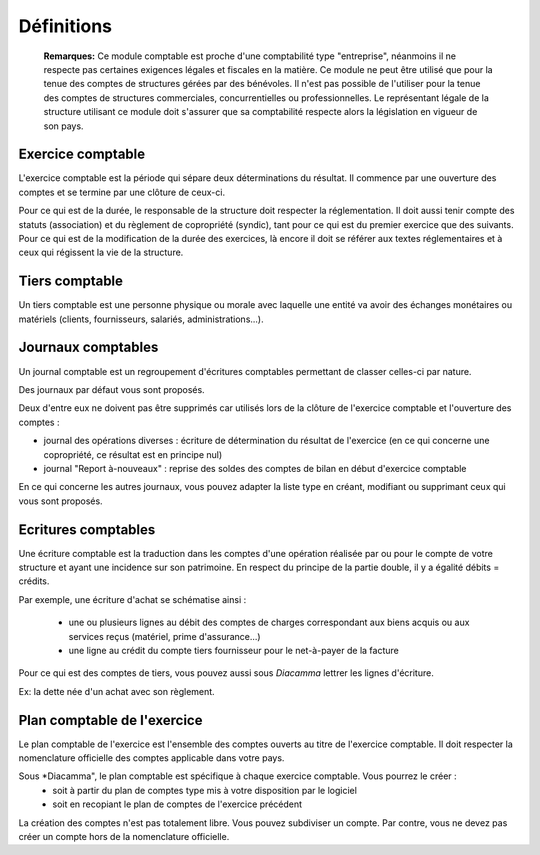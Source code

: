 Définitions
===========

	**Remarques:** Ce module comptable est proche d'une comptabilité type "entreprise", néanmoins il ne respecte pas certaines exigences légales et fiscales en la matière.
	Ce module ne peut être utilisé que pour la tenue des comptes de structures gérées par des bénévoles. Il n'est pas possible de l'utiliser pour la tenue des comptes de structures commerciales, concurrentielles ou professionnelles.
	Le représentant légale de la structure utilisant ce module doit s'assurer que sa comptabilité respecte alors la législation en vigueur de son pays.

Exercice comptable
------------------

L'exercice comptable est la période qui sépare deux déterminations du résultat. Il commence par une ouverture des comptes et se termine par une clôture de ceux-ci.

Pour ce qui est de la durée, le responsable de la structure doit respecter la réglementation. Il doit aussi tenir compte des statuts (association) et du règlement de copropriété (syndic), tant pour ce qui est du premier exercice que des suivants. Pour ce qui est de la modification de la durée des exercices, là encore il doit se référer aux textes réglementaires et à ceux qui régissent la vie de la structure.


Tiers comptable
---------------

Un tiers comptable est une personne physique ou morale avec laquelle une entité va avoir des échanges monétaires ou matériels (clients, fournisseurs, salariés, administrations...).

Journaux comptables
-------------------

Un journal comptable est un regroupement d'écritures comptables permettant de classer celles-ci par nature.

Des journaux par défaut vous sont proposés. 

Deux d'entre eux ne doivent pas être supprimés car utilisés lors de la clôture de l'exercice comptable et l'ouverture des comptes :

* journal des opérations diverses : écriture de détermination du résultat de l'exercice (en ce qui concerne une copropriété, ce résultat est en principe nul)
* journal "Report à-nouveaux" : reprise des soldes des comptes de bilan en début d'exercice comptable

En ce qui concerne les autres journaux, vous pouvez adapter la liste type en créant, modifiant ou supprimant ceux qui vous sont proposés.

Ecritures comptables
--------------------

Une écriture comptable est la traduction dans les comptes d'une opération réalisée par ou pour le compte de votre structure et ayant une incidence sur son patrimoine. En respect du principe de la partie double, il y a égalité débits = crédits.

Par exemple, une écriture d'achat se schématise ainsi :

 * une ou plusieurs lignes au débit des comptes de charges correspondant aux biens acquis ou aux services reçus (matériel, prime d'assurance...)
 * une ligne au crédit du compte tiers fournisseur pour le net-à-payer de la facture

Pour ce qui est des comptes de tiers, vous pouvez aussi sous *Diacamma* lettrer les lignes d'écriture.

Ex: la dette née d'un achat avec son règlement.

Plan comptable de l'exercice
----------------------------

Le plan comptable de l'exercice est l'ensemble des comptes ouverts au titre de l'exercice comptable. Il doit respecter  la nomenclature officielle des comptes applicable dans votre pays.

Sous *Diacamma", le plan comptable est spécifique à chaque exercice comptable. Vous pourrez le créer :
 * soit  à partir du plan de comptes type mis à votre disposition par le logiciel
 * soit en recopiant le plan de comptes de l'exercice précédent

La création des comptes n'est pas totalement libre. Vous pouvez subdiviser un compte. Par contre, vous ne devez pas créer un compte hors de la nomenclature officielle.

